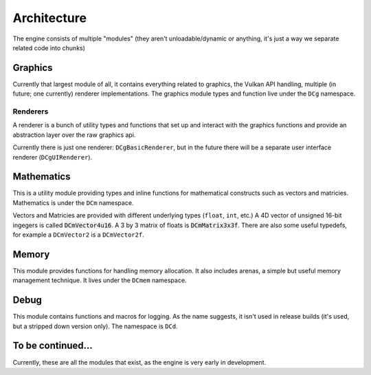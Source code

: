 Architecture
============

The engine consists of multiple "modules" (they aren't unloadable/dynamic or anything,
it's just a way we separate related code into chunks)

Graphics
--------

Currently that largest module of all, it contains everything related to graphics,
the Vulkan API handling, multiple (in future; one currently) renderer implementations.
The graphics module types and function live under the ``DCg`` namespace.

Renderers
~~~~~~~~~

A renderer is a bunch of utility types and functions that set up and interact with
the graphics functions and provide an abstraction layer over the raw graphics api.

Currently there is just one renderer: ``DCgBasicRenderer``, but in the future there
will be a separate user interface renderer (``DCgUIRenderer``).

Mathematics
-----------

This is a utility module providing types and inline functions for mathematical constructs
such as vectors and matricies. Mathematics is under the ``DCm`` namespace.

Vectors and Matricies are provided with different underlying types (``float``, ``int``, etc.)
A 4D vector of unsigned 16-bit ingegers is called :code:`DCmVector4u16`. A 3 by 3 matrix of
floats is :code:`DCmMatrix3x3f`. There are also some useful typedefs, for example a ``DCmVector2`` is
a ``DCmVector2f``.

Memory
------

This module provides functions for handling memory allocation. It also includes arenas,
a simple but useful memory management technique. It lives under the ``DCmem`` namespace.

Debug
-----

This module contains functions and macros for logging. As the name suggests, it isn't used
in release builds (it's used, but a stripped down version only). The namespace is ``DCd``.

To be continued...
------------------

Currently, these are all the modules that exist, as the engine is very early in development.
